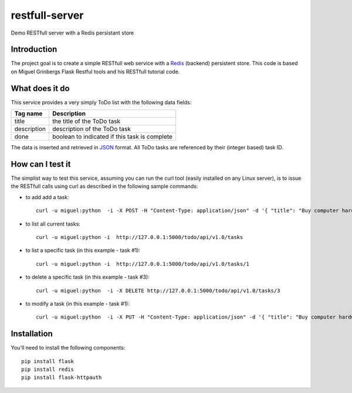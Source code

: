 restfull-server
===============

Demo RESTfull server with a Redis persistant store

Introduction
------------

The project goal is to create a simple RESTfull web service with a `Redis <http://redis.io>`_
(backend) persistent store.  This code is based on Miguel Grinbergs Flask
Restful tools and his RESTfull tutorial code. 


What does it do
---------------

This service provides a very simply ToDo list with the following data fields:

==============  =================================================
Tag name        Description
==============  =================================================
title           the title of the ToDo task
description     description of the ToDo task
done            boolean to indicated if this task is complete
==============  =================================================

The data is inserted and retrieved in `JSON <http://www.json.org>`_ format.
All ToDo tasks are referenced by their (integer based) task ID.

How can I test it
-----------------

The simplist way to test this service, assuming you can run the curl
tool (easily installed on any Linux server), is to issue the RESTfull
calls using curl as described in the following sample commands:


* to add add a task::

    curl -u miguel:python  -i -X POST -H "Content-Type: application/json" -d '{ "title": "Buy computer hardware", "description": "CPUs, Disks, RAM"  }' http://127.0.0.1:5000/todo/api/v1.0/tasks

* to list all current tasks::

    curl -u miguel:python -i  http://127.0.0.1:5000/todo/api/v1.0/tasks

* to list a specific task (in this example - task #1)::

    curl -u miguel:python -i  http://127.0.0.1:5000/todo/api/v1.0/tasks/1

* to delete a specific task (in this example - task #3)::

    curl -u miguel:python  -i -X DELETE http://127.0.0.1:5000/todo/api/v1.0/tasks/3

* to modify a task (in this example - task #1)::

    curl -u miguel:python  -i -X PUT -H "Content-Type: application/json" -d '{ "title": "Buy computer hardware", "description": "don't do it!" }' http://127.0.0.1:5000/todo/api/v1.0/tasks/1


Installation
------------

You'll need to install the following components::

    pip install flask
    pip install redis
    pip install flask-httpauth


